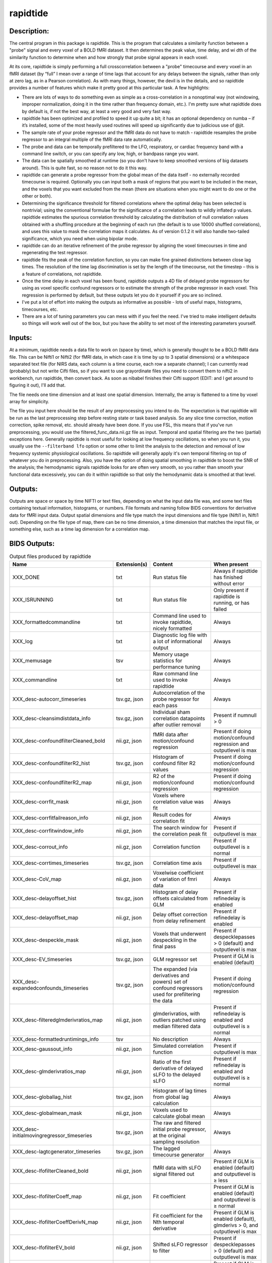 rapidtide
---------

Description:
^^^^^^^^^^^^

The central program in this package is rapidtide.  This is the program that
calculates a similarity function between a "probe" signal and every voxel of
a BOLD fMRI dataset.  It then determines the peak value, time delay, and wi
dth of the similarity function to determine when and how strongly that probe
signal appears in each voxel.

At its core, rapidtide is simply performing a full crosscorrelation between a
"probe" timecourse and every voxel in an fMRI dataset (by “full” I mean over
a range of time lags that account for any delays between the signals, rather
than only at zero lag, as in a Pearson correlation).  As with many things,
however, the devil is in the details, and so rapidtide provides a number of
features which make it pretty good at this particular task.  A few highlights:

* There are lots of ways to do something even as simple as a cross-correlation in a nonoptimal way (not windowing, improper normalization, doing it in the time rather than frequency domain, etc.).  I'm pretty sure what rapidtide does by default is, if not the best way, at least a very good and very fast way.
* rapidtide has been optimized and profiled to speed it up quite a bit; it has an optional dependency on numba – if it’s installed, some of the most heavily used routines will speed up significantly due to judicious use of @jit.
* The sample rate of your probe regressor and the fMRI data do not have to match - rapidtide resamples the probe regressor to an integral multiple of the fMRI data rate automatically.
* The probe and data can be temporally prefiltered to the LFO, respiratory, or cardiac frequency band with a command line switch, or you can specify any low, high, or bandpass range you want.
* The data can be spatially smoothed at runtime (so you don't have to keep smoothed versions of big datasets around). This is quite fast, so no reason not to do it this way.
* rapidtide can generate a probe regressor from the global mean of the data itself - no externally recorded timecourse is required.  Optionally you can input both a mask of regions that you want to be included in the mean, and the voxels that you want excluded from the mean (there are situations when you might want to do one or the other or both).
* Determining the significance threshold for filtered correlations where the optimal delay has been selected is nontrivial; using the conventional formulae for the significance of a correlation leads to wildly inflated p values. rapidtide estimates the spurious correlation threshold by calculating the distribution of null correlation values obtained with a shuffling  procedure at the beginning of each run (the default is to use 10000 shuffled correlations), and uses this value to mask the correlation maps it calculates.  As of version 0.1.2 it will also handle two-tailed significance, which you need when using bipolar mode.
* rapidtide can do an iterative refinement of the probe regressor by aligning the voxel timecourses in time and regenerating the test regressor.
* rapidtide fits the peak of the correlation function, so you can make fine grained distinctions between close lag times. The resolution of the time lag discrimination is set by the length of the timecourse, not the timestep – this is a feature of correlations, not rapidtide.
* Once the time delay in each voxel has been found, rapidtide outputs a 4D file of delayed probe regressors for using as voxel specific confound regressors or to estimate the strength of the probe regressor in each voxel.  This regression is performed by default, but these outputs let you do it yourself if you are so inclined.
* I've put a lot of effort into making the outputs as informative as possible - lots of useful maps, histograms, timecourses, etc.
* There are a lot of tuning parameters you can mess with if you feel the need.  I've tried to make intelligent defaults so things will work well out of the box, but you have the ability to set most of the interesting parameters yourself.

Inputs:
^^^^^^^

At a minimum, rapidtide needs a data file to work on (space by time), which is generally thought to be a BOLD fMRI
data file.  This can be Nifti1 or Nifti2 (for fMRI data, in which case it is time by up to 3 spatial dimensions) or
a whitespace separated text file (for NIRS data, each column is a time course, each row a separate channel); I can
currently read (probably) but not write Cifti files, so if you want to use grayordinate files you need to convert
them to nifti2 in workbench, run rapidtide, then convert back. As soon as nibabel finishes their Cifti support
(EDIT: and I get around to figuring it out), I'll add that.

The file needs one time dimension and at least one spatial dimension.  Internally, the array is flattened to a
time by voxel array for simplicity.

The file you input here should be the result of any preprocessing you intend to do.  The expectation is that
rapidtide will be run as the last preprocessing step before resting state or task based analysis.  So any slice
time correction, motion correction, spike removal, etc. should already have been done.  If you use FSL, this
means that if you've run preprocessing, you would use the filtered_func_data.nii.gz file as input.  Temporal
and spatial filtering are the two (partial) exceptions here.  Generally rapidtide is most useful for looking
at low frequency oscillations, so when you run it, you usually use the ``--filterband lfo`` option or some
other to limit the analysis to the detection and removal of low frequency systemic physiological oscillations.
So rapidtide will generally apply it's own temporal filtering on top of whatever you do in preprocessing.
Also, you have the option of doing spatial smoothing in rapidtide to boost the SNR of the analysis; the
hemodynamic signals rapidtide looks for are often very smooth, so you rather than smooth your functional
data excessively, you can do it within rapidtide so that only the hemodynamic data is smoothed at that level.

Outputs:
^^^^^^^^

Outputs are space or space by time NIFTI or text files, depending on what the input data file was, and some
text files containing textual information, histograms, or numbers.  File formats and naming follow BIDS
conventions for derivative data for fMRI input data.  Output spatial dimensions and file type match the
input dimensions and file type (Nifti1 in, Nifti1 out).  Depending on the file type of map, there can be
no time dimension, a time dimension that matches the input file, or something else, such as a time lag
dimension for a correlation map.

.. _bidsoutputs:

BIDS Outputs:
^^^^^^^^^^^^^

.. csv-table::  Output files produced by rapidtide
   :header: "Name", "Extension(s)", "Content", "When present"
   :widths: 30, 10, 30, 20

    "XXX_DONE", "txt", "Run status file", "Always if rapidtide has finished without error"
    "XXX_ISRUNNING", "txt", "Run status file", "Only present if rapidtide is running, or has failed"
    "XXX_formattedcommandline", "txt", "Command line used to invoke rapidtide, nicely formatted", "Always"
    "XXX_log", "txt", "Diagnostic log file with a lot of informational output", "Always"
    "XXX_memusage", "tsv", "Memory usage statistics for performance tuning", "Always"
    "XXX_commandline", "txt", "Raw command line used to invoke rapidtide", "Always"
    "XXX_desc-autocorr_timeseries", "tsv.gz, json", "Autocorrelation of the probe regressor for each pass", "Always"
    "XXX_desc-cleansimdistdata_info", "tsv.gz, json", "Individual sham correlation datapoints after outlier removal", "Present if numnull > 0"
    "XXX_desc-confoundfilterCleaned_bold", "nii.gz, json", "fMRI data after motion/confound regression", "Present if doing motion/confound regression and outputlevel is max"
    "XXX_desc-confoundfilterR2_hist", "tsv.gz, json", "Histogram of confound filter R2 values", "Present if doing motion/confound regression"
    "XXX_desc-confoundfilterR2_map", "nii.gz, json", "R2 of the motion/confound regression", "Present if doing motion/confound regression"
    "XXX_desc-corrfit_mask", "nii.gz, json", "Voxels where correlation value was fit", "Always"
    "XXX_desc-corrfitfailreason_info", "nii.gz, json", "Result codes for correlation fit", "Always"
    "XXX_desc-corrfitwindow_info", "nii.gz, json", "The search window for the correlation peak fit", "Present if outputlevel is max"
    "XXX_desc-corrout_info", "nii.gz, json", "Correlation function", "Present if outputlevel is ≥ normal"
    "XXX_desc-corrtimes_timeseries", "tsv.gz, json", "Correlation time axis", "Present if outputlevel is max"
    "XXX_desc-CoV_map", "nii.gz, json", "Voxelwise coefficient of variation of fmri data", "Always"
    "XXX_desc-delayoffset_hist", "tsv.gz, json", "Histogram of delay offsets calculated from GLM", "Present if refinedelay is enabled"
    "XXX_desc-delayoffset_map", "nii.gz, json", "Delay offset correction from delay refinement", "Present if refinedelay is enabled"
    "XXX_desc-despeckle_mask", "nii.gz, json", "Voxels that underwent despeckling in the final pass", "Present if despecklepasses > 0 (default) and outputlevel is max"
    "XXX_desc-EV_timeseries", "tsv.gz, json", "GLM regressor set", "Present if GLM is enabled (default)"
    "XXX_desc-expandedconfounds_timeseries", "tsv.gz, json", "The expanded (via derivatives and powers) set of confound regressors used for prefiltering the data", "Present if doing motion/confound regression"
    "XXX_desc-filteredglmderivratios_map", "nii.gz, json", "glmderivratios, with outliers patched using median filtered data", "Present if refinedelay is enabled and outputlevel is ≥ normal"
    "XXX_desc-formattedruntimings_info", "tsv", "No description", "Always"
    "XXX_desc-gaussout_info", "nii.gz, json", "Simulated correlation function", "Present if outputlevel is max"
    "XXX_desc-glmderivratios_map", "nii.gz, json", "Ratio of the first derivative of delayed sLFO to the delayed sLFO", "Present if refinedelay is enabled and outputlevel is ≥ normal"
    "XXX_desc-globallag_hist", "tsv.gz, json", "Histogram of lag times from global lag calculation", "Always"
    "XXX_desc-globalmean_mask", "nii.gz, json", "Voxels used to calculate global mean", "Always"
    "XXX_desc-initialmovingregressor_timeseries", "tsv.gz, json", "The raw and filtered initial probe regressor, at the original sampling resolution", "Always"
    "XXX_desc-lagtcgenerator_timeseries", "tsv.gz, json", "The lagged timecourse generator", "Always"
    "XXX_desc-lfofilterCleaned_bold", "nii.gz, json", "fMRI data with sLFO signal filtered out", "Present if GLM is enabled (default) and outputlevel is ≥ less"
    "XXX_desc-lfofilterCoeff_map", "nii.gz, json", "Fit coefficient", "Present if GLM is enabled (default) and outputlevel is ≥ normal"
    "XXX_desc-lfofilterCoeffDerivN_map", "nii.gz, json", "Fit coefficient for the Nth temporal derivative", "Present if GLM is enabled (default), glmderivs > 0, and outputlevel is max"
    "XXX_desc-lfofilterEV_bold", "nii.gz, json", "Shifted sLFO regressor to filter", "Present if despecklepasses > 0 (default) and outputlevel is max"
    "XXX_desc-lfofilterEVDerivN_bold", "nii.gz, json", "Nth time derivative of shifted sLFO regressor", "Present if GLM is enabled (default), glmderivs > 0, and outputlevel is max"
    "XXX_desc-lfofilterInbandVarianceAfter_map", "nii.gz, json", "Inband variance after filtering", "Present if GLM is enabled (default)"
    "XXX_desc-lfofilterInbandVarianceBefore_map", "nii.gz, json", "Inband variance prior to filtering", "Present if GLM is enabled (default)"
    "XXX_desc-lfofilterInbandVarianceChange_hist", "tsv.gz, json", "Histogram of percent of inband variance removed by GLM filter", "Present if GLM is enabled (default)"
    "XXX_desc-lfofilterInbandVarianceChange_map", "nii.gz, json", "Change in inband variance after filtering, in percent", "Present if GLM is enabled (default)"
    "XXX_desc-lfofilterMean_map", "nii.gz, json", "Intercept from GLM fit", "Present if GLM is enabled (default) and outputlevel is ≥ normal"
    "XXX_desc-lfofilterNoiseRemoved_timeseries", "tsv.gz, json", "Variance over space of data removed by GLM filter at each timepoint", "Present if GLM is enabled (default) and outputlevel is ≥ less"
    "XXX_desc-lfofilterNorm_map", "nii.gz, json", "Normalized fit coefficient", "Present if GLM is enabled (default) and outputlevel is ≥ normal"
    "XXX_desc-lfofilterNormDerivN_map", "nii.gz, json", "Normalized fit coefficient for the Nth temporal derivative", "Present if GLM is enabled (default), glmderivs > 0, and outputlevel is max"
    "XXX_desc-lfofilterR2_hist", "tsv.gz, json", "Histogram of GLM filter R2 values", "Present if GLM is enabled (default)"
    "XXX_desc-lfofilterR2_map", "nii.gz, json", "Squared R value of the GLM fit (proportion of variance explained)", "Present if GLM is enabled (default) and outputlevel is ≥ less"
    "XXX_desc-lfofilterR_map", "nii.gz, json", "R value of the GLM fit", "Present if GLM is enabled (default) and outputlevel is ≥ normal"
    "XXX_desc-lfofilterRemoved_bold", "nii.gz, json", "sLFO signal filtered out of this voxel", "Present if GLM is enabled (default) and outputlevel is ≥ more"
    "XXX_desc-maxcorr_hist", "tsv.gz, json", "Histogram of maximum correlation coefficients", "Always"
    "XXX_desc-maxcorr_map", "nii.gz, json", "Maximum correlation strength", "Always"
    "XXX_desc-maxcorralt_map", "nii.gz, json", "R value of the GLM fit, with sign", "Present if refinedelay is enabled"
    "XXX_desc-maxcorrsq_map", "nii.gz, json", "Squared maximum correlation strength (proportion of variance explained)", "Always"
    "XXX_desc-maxtime_hist", "tsv.gz, json", "Histogram of maximum correlation times", "Always"
    "XXX_desc-maxtime_map", "nii.gz, json", "Lag time in seconds", "Always"
    "XXX_desc-maxtimerefined_map", "nii.gz, json", "Lag time in seconds, refined", "Present if refinedelay is enabled"
    "XXX_desc-maxwidth_hist", "tsv.gz, json", "Histogram of correlation peak widths", "Always"
    "XXX_desc-maxwidth_map", "nii.gz, json", "Width of corrrelation peak", "Always"
    "XXX_desc-mean_map", "nii.gz, json", "Voxelwise mean of fmri data", "Always"
    "XXX_desc-medfiltglmderivratios_map", "nii.gz, json", "Median filtered version of the glmderivratios map", "Present if refinedelay is enabled and outputlevel is ≥ normal"
    "XXX_desc-mitimes_timeseries", "tsv.gz, json", "Cross mutual information time axis", "Present if outputlevel is max"
    "XXX_desc-movingregressor_timeseries", "tsv.gz, json", "The probe regressor used in each pass, at the time resolution of the data", "Always"
    "XXX_desc-MTT_hist", "tsv.gz, json", "Histogram of correlation peak widths", "Always"
    "XXX_desc-MTT_map", "nii.gz, json", "Mean transit time (estimated)", "Always"
    "XXX_desc-nullsimfunc_hist", "tsv.gz, json", "Null correlation histogram", "Present if numnull > 0"
    "XXX_desc-oversampledmovingregressor_timeseries", "tsv.gz, json", "The probe regressor used in each pass, at the time resolution used for calculating the similarity function", "Always"
    "XXX_desc-plt0p001_mask", "nii.gz, json", "Voxels where the maxcorr value exceeds the p < 0.001 significance level", "Present if numnull > 0"
    "XXX_desc-plt0p005_mask", "nii.gz, json", "Voxels where the maxcorr value exceeds the p < 0.005 significance level", "Present if numnull > 0"
    "XXX_desc-plt0p010_mask", "nii.gz, json", "Voxels where the maxcorr value exceeds the p < 0.010 significance level", "Present if numnull > 0"
    "XXX_desc-plt0p050_mask", "nii.gz, json", "Voxels where the maxcorr value exceeds the p < 0.050 significance level", "Present if numnull > 0"
    "XXX_desc-preprocessedconfounds_timeseries", "tsv.gz, json", "The preprocessed (normalized, filtered, orthogonalized) set of expanded confound regressors used for prefiltering the data", "Present if doing motion/confound regression"
    "XXX_desc-processed_mask", "nii.gz", "No description", "Always"
    "XXX_desc-ratiotodelayfunc_timeseries", "tsv.gz, json", "The function mapping derivative ratio to delay", "Present if refinedelay is enabled"
    "XXX_desc-refine_mask", "nii.gz, json", "Voxels used for refinement", "Present if passes > 1"
    "XXX_desc-refinedmovingregressor_timeseries", "tsv.gz, json", "The raw and filtered probe regressor produced by the refinement procedure, at the time resolution of the data", "Present if passes > 1"
    "XXX_desc-runoptions_info", "json", "A detailed dump of all internal variables in the program.  Useful for debugging and data provenance.", "Always"
    "XXX_desc-shiftedtcs_bold", "nii.gz, json", "The filtered input fMRI data, in voxels used for refinement, time shifted by the negated delay in every voxel so that the moving blood component is aligned.", "Present if passes > 1 and outputlevel is max"
    "XXX_desc-simdistdata_info", "tsv.gz, json", "Individual sham correlation datapoints", "Present if numnull > 0"
    "XXX_desc-sLFOamplitude_timeseries", "tsv.gz, json", "Filtered RMS amplitude of the probe regressor, and a linear fit", "Always"
    "XXX_desc-std_map", "nii.gz, json", "Voxelwise standard deviation of fmri data", "Always"
    "XXX_desc-timepercentile_map", "nii.gz, json", "Percentile ranking of this voxels delay", "Always"
    "XXX_desc-trimmedcorrtimes_timeseries", "tsv.gz, json", "Trimmed correlation time axis", "Present if outputlevel is max"
    "XXX_desc-trimmedmitimes_timeseries", "tsv.gz, json", "Trimmed cross mutual information time axis", "Present if outputlevel is max"
..



Output data size:
^^^^^^^^^^^^^^^^^

The amount of data output by rapidtide varies quite a bit, depending on your run options and the output level you select.
What output level you use depends on what you are trying to do.  The vast majority of the runtime of rapidtide is spent
estimating, extracting and refining the sLFO signal, and calculating the voxelwise blood arrival time delay and signal
strength.  This produces a surprisingly small amount of data - the largest output files are the maps of the various
hemodynamic parameters and some masks, each as large a single TR of the input data set.  So at a minimum (as in, you
select ``"--outputlevel min"`` and do not run GLM denoising: ``"--noglm"``), you produce
16 3D maps as NIFTI files, and a number of masks and timecourse files.  For a single resting state run in the HCP-YA
dataset, this is ~13MB of data (compared to the input data file size of about 1GB).  If you want slightly more data
to help you evaluate the fit quality, and make cool movies, you probably want to leave the outputlevel at the default of
``"normal"``.

You can calculate the output data size approximately with the following formulae (to first approximation, assuming
that the image files dominate the size of the output data).

FMRISIZE is the number of TRs in the input fMRI data.

CORRFUNCSIZE is the size of the correlation function in TRs at the oversampled TR.

* The TR oversampling factor is the smallest integer divisor of the fMRI TR that results in an oversampled TR <= 0.5 seconds.
* CORRFUNCSIZE is the search range in seconds divided by the oversampled TR.

The output sizes in TRs (with no motion regression) are as follows:

.. csv-table::  Total image output data size in TRs
   :header: "Output level", "GLM?", "Number of TRs"
   :widths: 10, 10, 10

    "min", "No", "16"
    "less", "No", "16"
    "normal", "No", "16 + CORRFUNCSIZE"
    "more", "No", "16 + CORRFUNCSIZE"
    "max", "No", "17 + CORRFUNCSIZE"
    "min", "Yes", "24"
    "less", "Yes", "24 + FMRISIZE"
    "normal", "Yes", "24 + CORRFUNCSIZE + FMRISIZE"
    "more", "Yes", "24 + CORRFUNCSIZE + 3*FMRISIZE"
    "max", "Yes", "25 + 3*CORRFUNCSIZE + 4*FMRISIZE"
..

The data size is then this number of TRs times the size of 1 TR worth of data in the input fMRI file.


As an example, the following table shows the size of the data produced by running a rapidtide analysis on one HCP-YA
resting state dataset with various output levels, with and without doing GLM noise removal, either directly, or
with the addition of one voxelwise time derivative.  The correlation function fit was calculated from -5 to 10
seconds, resulting in a correlation function length of 41 points at the oversampled TR of 0.36 seconds. NB: motion
regression is independent of GLM calculation, so to find the size of a GLM analysis with motion regression at a
given output level, add the difference between the sizes of the motion regressed and non-motion regressed non-GLM
analysis.


.. csv-table::  Output data size from running rapidtide on one HCP-YA rsfMRI dataset
   :header: "Output level", "Motion regression", "GLM?", "Derivatives", "Size in bytes"
   :widths: 10, 10, 10, 10, 10

    "min", "No", "No", "", "13M"
    "min", "Yes", "No", "", "15M"
    "min", "No", "Yes", "0", "17M"
    "min", "No", "Yes", "1", "17M"
    "less", "No", "No", "", "13M"
    "less", "Yes", "No", "", "15M"
    "less", "No", "Yes", "0", "1.2G"
    "less", "No", "Yes", "1", "1.2G"
    "less", "No", "No", "", "13M"
    "less", "Yes", "No", "", "15M"
    "less", "No", "Yes", "0", "1.2G"
    "less", "No", "Yes", "1", "1.2G"
    "normal", "No", "No", "", "86M"
    "normal", "Yes", "No", "", "88M"
    "normal", "No", "Yes", "0", "1.3G"
    "normal", "No", "Yes", "1", "1.3G"
    "more", "No", "No", "", "724M"
    "more", "Yes", "No", "", "702M"
    "more", "No", "Yes", "0", "3.2G"
    "more", "No", "Yes", "1", "3.2G"
    "max", "No", "No", "", "805M"
    "max", "Yes", "No", "", "2.9G"
    "max", "No", "Yes", "0", "4.5G"
    "max", "No", "Yes", "1", "5.7G"
..


PRO TIP:  Extraction of the sLFO regressor and calculation of the delay and strength maps take the VAST majority of
the computation time, and generates only a small fraction of the data of a full analysis.
If you are doing computation on AWS (where compute is cheap, storage is semi-pricey,and download costs are extortionate), it makes
sense to do everything except GLM filtering on your data, and download or store the outputs of that, only doing the
GLM step at the time when you need to do it.  For example - running rapidtide on all of the HCP-YA resting state data
generates less than 70GB of output data.  That's not too expensive to download, or store on S3, and costs nothing to
upload.  The denoised data, however is huge (bigger than the input dataset), so you don't want to download it or even
pay to store it for too long.  So make it when you need it, use it for whatever,
then throw it away, and make it again if you need it again.
This will save you an enormous amount of money.



Usage:
^^^^^^

.. argparse::
   :ref: rapidtide.workflows.rapidtide_parser._get_parser
   :prog: rapidtide
   :func: _get_parser


Preprocessing for rapidtide
^^^^^^^^^^^^^^^^^^^^^^^^^^^
Rapidtide operates on data which has been subjected to "standard" preprocessing steps, most importantly motion
correction and slice time correction.

**Motion correction** - Motion correction is good since you want to actually be looking at the same voxels in each timepoint.  Definitely
do it.  There may be spin history effects even after motion correction, so if you give rapidtide a motion file
using ``--motionfile FILENAME`` (and various other options to tune how it does the motion regression)
it can regress out residual motion prior to estimating sLFO parameters. In cases of extreme motion, this will
make rapidtide work a lot better.  If you choose to regress out the motion signals yourself, that's fine too -
rapidtide is happy to work on data that's been run through AROMA (not so much FIX - see a further discussion below).

**Slice time correction** - Since rapidtide is looking for subtle time differences in the arrival of the
sLFO signal, slice acquisition time differences will show up as artifactual offsets in the delay maps if you don't
correct them beforehand.  If you are doing noise removal, that's not
such a big deal, but if you're doing delay mapping, you'll get stripes in your delay maps, which tell you about the
fMRI acquisition, but you care about physiology, so best to avoid that.  Unfortunately, Human Connectome Project data
does NOT have slice time correction applied, and unless you want to rerun the entire processing chain to add it in,
you just have to deal with it.  Fortunately the TR is quite short, so the stripes are subtle.  The geometric
distortion correction and alignment steps done in the HCP distort the stripes, but you can certainly see them.  If you
average enough subjects though, they get washed out.

**Spatial filtering** - I generally do NOT apply any spatial filtering
during preprocessing for a variety of reasons.
fMRIPrep doesn't do it, so I feel validated in this choice.
You can always do it later, and rapidtide lets you do spatial smoothing for the purpose of
estimating the delayed regressor using the ``--gausssigma`` parameter.
This turns out to stabilize the fits for rapidtide and is usually a good thing,
however you probably don't want it for other processing (but that's ok - see below).

**Temporal filtering** - Rapidtide does all it's own temporal filtering; highpass filtering at 0.01Hz, common in r
esting state preprocessing,
doesn't affect the frequency ranges rapidtide cares about for sLFOs, so you can do it or not during preprocessing
as you see fit (but if you're doing CVR or gas challenge experiments you probably shouldn't).

NOTE: Astute readers will notice that between spatial filtering, motion regression, and other procedures, rapidtide
does a lot of it's work of estimating sLFOs on potentially heavily filtered data, which is good for improving the
estimation and fitting of the sLFO signal.  However, you may or may not
want this filtering to have been done for whatever your particular subsequent analysis is.  So prior to GLM denoising, rapidtide
rereads the unmodified fMRI input file, and regresses the voxel specific sLFO out of *that* - since the filtering
process is linear, that's cool - the data you get out is the data you put in, just minus the sLFO signal.  If for
some reason you *do* want to use the data that rapidtide has abused, simply use the ``--preservefiltering`` option,
but I'd recommend you don't do that.

Working with standard fMRI packages
"""""""""""""""""""""""""""""""""""
**FSL** - At the time I first developed rapidtide, I was using FSL almost exclusively, so some of the assumptions
the program makes about the data stem from this.  If you want to integrate rapidtide into your FSL workflow, you would
typically use the ``filtered_func_data.nii.gz`` file from your FEAT directory (the result of FSL preprocessing)
as input to rapidtide.  Note that this is typically in native acquisition space.  You can use this, or do the
processing in standard space if you've done that alignment - either is fine, but for conventional EPI acquisitions,
there are typically far fewer voxels at native resolution, so processing will probably be faster.  On the flip side,
having everything in standard space makes it easier to combine runs and subjects.

**fMRIPrep** - If you do preprocessing in fMRIPrep,
the easiest file to use for input to rapidtide would be either
``derivatives/fmriprep/sub-XXX/ses-XXX/func/XXX_desc-preproc_bold.nii.gz`` (native space) or
``derivatives/fmriprep/sub-XXX/ses-XXX/func/XXX_space-MNI152NLin6Asym_res-2_desc-preproc_bold.nii.gz``
(standard space - replace ``MNI152NLin6aAsym_res-2`` with whatever space and resolution you used if not the FSL compatible one).
If you do the analysis in standard space, it makes it easier to use freesurfer parcellations and gray/white/csf
segmentations that fMRIPrep provides for further tuning the rapidtide analysis.
See the "Theory of Operation" section for more on this subject.

You can pass the confounds file from fMRIPrep
(``derivatives/fmriprep/sub-XXX/ses-XXX/func/XXX_desc-confounds_timeseries.tsv``)
directly to rapidtide as ``--motionfile``.
However, if you want to use the ``--confoundfile`` parameter,
you need to create a reduced version of the confounds file with only the columns you want to use for confound regression.

You can also load the confounds file to identify non-steady-state volumes to use for the ``--numtozero`` parameter.

fMRIPrep includes the TR in the output NIfTI files' headers, so you don't need to provide ``--datatstep``,
and it usually performs slice timing correction
(unless you don't have slice timing information in your BIDS dataset or choose ``--ignore slicetiming``),
so you don't need to use ``--slicetiming``.

For most non-clinical participants,
we recommend using the tissue type masks provided by fMRIPrep for many of the masks used in rapidtide.
For example:

.. code-block:: bash

    rapidtide \
        sub-XXX/func/sub-XXX_task-rest_space-MNI152NLin6Asym_res-2_desc-preproc_bold.nii.gz \
        /path/to/rapidtide/sub-XXX_task-rest_space-MNI152NLin6Asym_res-2 \
        --brainmask sub-XXX/anat/sub-XXX_space-MNI152NLin6Asym_res-2_desc-brain_mask.nii.gz \
        --graymattermask sub-XXX/anat/sub-XXX_space-MNI152NLin6Asym_res-2_desc-GM_probseg.nii.gz \
        --whitemattermask sub-XXX/anat/sub-XXX_space-MNI152NLin6Asym_res-2_desc-WM_probseg.nii.gz \
        --motionfile sub-XXX/func/sub-XXX_task-rest_desc-confounds_timeseries.tsv


**AFNI** - Here's a case where you have to take some care - as I mentioned above, rapidtide assumes "FSL-like" data by
default.  The most important difference between AFNI and FSL preprocessing (assuming you've put your AFNI data into
NIFTI format) is that AFNI removes the mean from the preprocessed fMRI data
(this is a valid implementation choice - no judgement, but, no, actually - seriously, WTF?  WHY WOULD YOU DO THAT???).
This makes rapidtide sad, because the mean value of the fMRI data is used for all sorts of things like
generating masks.  Fortunately, this can be easily accommodated.  You have a couple of choices here.  You can
supply a mean mask and correlation mask explicitly using ``--globalmeaninclude FILENAME`` and ``--corrmask FILENAME``,
(FILENAME should definitely be a brain mask for ``--corrmask`` - it can be more focussed for ``--globalmeaninclude`` -
for example, a gray matter mask, but a brain mask works fine in most cases) which will get
rapidtide past the places that zero mean data will confuse it.  Alternately, if you don't have a brain mask, you can
use ``--globalmaskmethod variance`` to make a mask based on the variance over time in a voxel rather than than the
mean.  Rapidtide should then work as normal, although the display in ``tidepool`` will be a little weird unless you
specify a background image explicitly.

**SPM** - I have no reason to believe rapidtide won't work fine with data preprocessed in SPM.  That said, I don't use
SPM, so I can't tell you what file to use, or what format to expect the preprocessed data will be in.  If you,
dear reader, have
any insight into this, PLEASE tell me and I'll do what I need to to support SPM data in the code and documentation.


Analysis Examples:
^^^^^^^^^^^^^^^^^^
Rapidtide can do many things - as I've found more interesting things to do with time delay processing, it's gained
new functions and options to support these new applications.  As a result, it can be a little hard to know what to
use for a new experiment.  To help with that, I've decided to add this section to the manual to get you started.
It's broken up by type of data/analysis you might want to do.

NB: To speed up the analysis, adding the argument ``--nprocs XX`` to any of the following commands will parallelize
the analysis to use XX CPUs - set XX to -1 to use all available CPUs.  This can result in a speedup approaching a
factor of the number of CPUs used.

Removing low frequency physiological noise from fMRI data
"""""""""""""""""""""""""""""""""""""""""""""""""""""""""
This is what I figure most people will use rapidtide for - finding and removing the low frequency (LFO) signal
from an existing dataset
(including the case where the signal grows over time :footcite:p:`korponay2024nathumbeh`).
This presupposes you have not made a simultaneous physiological recording
(well, you may have, but it assumes you aren't using it).
For this, you can use a minimal set of options, since the defaults are set to be generally optimal for noise removal.

The base command you'd use would be:

    ::

        rapidtide \
            inputfmrifile \
            outputname \
            --denoising

This will do a the default analysis (but each and every particular can be changed by adding command line options).
By default, rapidtide will:

    #. Temporally prefilter the data to the LFO band (0.009-0.15Hz), and spatially filter with a Gaussian kernel of 1/2 the mean voxel dimension in x, y, and z.

    #. Construct a probe regressor from the global mean of the signal in inputfmrifile (default behavior if no regressor or selections masks are specified).

    #. Do three passes through the data.  In each step, rapidtide will:

        #. Perform a crosscorrelation of each voxel with the probe regressor using the "regressor" weighting.

        #. Estimate the location and strength of the correlation peak using the correlation similarity metric within a range of +/-10 seconds around around the modal delay value.

        #. Generate a new estimate of the global noise signal by:

            #. Aligning all of the voxel timecourses to bring the global signal into phase,

            #. Performing a PCA analysis,

            #. Reconstructing each timecourse using the PCA components accounting for 80% of the signal variance in the aligned voxel timecourses,

            #. Averaging the reconstructed timecourses to produce a new probe regressor,

            #. Applying an offset to the recenter the peak of the delay distribution of all voxels to zero, which should make datasets easier to compare.

    #. After the three passes are complete, rapidtide will then use a GLM filter to remove a voxel specific lagged copy of the final probe regressor from the data - this denoised data will be in the file ``outputname_desc-lfofilterCleaned_bold.nii.gz``.  There will also a number of maps output with the prefix ``outputname_`` of delay, correlation strength and so on.  See the BIDS Output table above for specifics.

Please note that rapidtide plays happily with AROMA, so you don't need to do anything special to
process data that's been run through AROMA.  While FIX and AROMA both use spatiotemporal
analysis of independent components to determine what components to remove, AROMA only targets
ICs related to motion, which are quite distinct from the sLFO signal, so they don't interfere
with each other.  In contrast, FIX targets components that are "bad", for multiple definitions
of the term, which includes some purely hemodynamic components near the back of the brain.
As a result, FIX denoising impedes the operation of rapidtide.  See below.

Removing low frequency physiological noise from fMRI data that has been processed with FIX
""""""""""""""""""""""""""""""""""""""""""""""""""""""""""""""""""""""""""""""""""""""""""
There is a special case if you are working on HCP data, which has both minimally processed and a fully processed
(including FIX denoising) data files.  FIX denoising is a good thing, but it tends to distort the sLFO signals that
rapidtide is looking for, so the selection and refinement of the sLFO can wander off into the thicket if applied to
FIX processed data.  So ideally, you would run rapidtide, and THEN FIX.  However, since reprocessing the HCP data
is kind of a pain, there's a hack that capitalizes on the fact that all of these operations are linear.  You run
rapidtide on the minimmally processed data, to accurately assess the sLFO regressor and time delays in each voxel,
but you apply the final GLM to the FIX processed data, to remove the data that has the other denoising already done.
This works very well!  To do this, you use the ``--glmsourcefile FILE`` option to specify the file you want to
denoise.  The ``outputname_desc-lfofilterCleaned_bold.nii.gz`` file is the FIX file, with rapidtide denoising applied.

    ::

        rapidtide \
            minimallyprocessedinputfmrifile \
            outputname \
            --denoising \
            --glmsourcefile FIXprocessedfile


Mapping long time delays in response to a gas challenge experiment:
"""""""""""""""""""""""""""""""""""""""""""""""""""""""""""""""""""

Processing this sort of data requires a very different set of options from the previous case.
Instead of the distribution of delays you expect in healthy controls
(a slightly skewed, somewhat normal distribution with a tail on the positive side,
ranging from about -5 to 5 seconds),
in this case, the maximum delay can be extremely long
(100-120 seconds is not uncommon in stroke, moyamoya disease, and atherosclerosis).
To do this, you need to radically change what options you use, not just the delay range,
but a number of other options having to do with refinement and statistical measures.

For this type of analysis, a good place to start is the following:

    ::

        rapidtide \
            inputfmrifile \
            outputname \
            --numnull 0 \
            --searchrange -10 140 \
            --filterfreqs 0.0 0.01 \
            --ampthresh 0.2 \
            --noglm \
            --nofitfilt

The first option (``--numnull 0``), shuts off the calculation of the null correlation distribution.  This is used to
determine the significance threshold, but the method currently implemented in rapidtide is a bit simplistic - it
assumes that all the time points in the data are exchangable.  This is certainly true for resting state data (see
above), but it is very much NOT true for block paradigm gas challenges.  To properly analyze those, I need to
consider what time points are 'equivalent', and up to now, I don't, so setting the number of iterations in the
Monte Carlo analysis to zero omits this step.

The second option (``--searchrange -10 140``) is fairly obvious - this extends the detectable delay range out
to 140 seconds.  Note that this is somewhat larger than the maximum delays we frequently see, but to find the
correlation peak with maximum precision, you need sufficient additional delay values so that the correlation
can come to a peak and then come down enough that you can properly fit it.  Obviously adjust this as needed
for your experiment, to fit the particulars of your gas challenge waveform and/or expected pathology.

Setting ``--filterfreqs 0.0 0.01`` is VERY important.  By default, rapidtide assumes you are looking at
endogenous low frequency oscillations, which typically between 0.009 and 0.15 Hz.  However, gas challenge
paradigms are usually MUCH lower frequency (90 seconds off, 90 seconds on corresponds to 1/180s = ~0.006Hz).
So if you use the default frequency settings, you will completely filter out your stimulus, and presumably,
your response.  If you are processing one of these experiments and get no results whatsoever, this is almost
certainly the problem.

The ``--noglm`` option disables data filtering.  If you are using rapidtide to estimate and remove low frequency
noise from resting state or task fMRI data, the last step is to use a glm filter to remove this circulatory signal,
leaving "pure" neuronal signal, which you'll use in further analyses.  That's not relevant here - the signal you'd
be removing is the one you care about. So this option skips that step to save time and disk space.

``--nofitfilt`` skips a step after peak estimation.  Estimating the delay and correlation amplitude in each voxel
is a two step process. First you make a quick estimate (where is the maximum point of the correlation function,
and what is its amplitude?), then you refine it by fitting a Gaussian function to the peak to improve the
estimate.  If this step fails, which it can if the peak is too close to the end of the lag range, or
strangely shaped, the default behavior is to mark the point as bad and zero out the parameters for the
voxel.  The nofitfilt option means that if the fit fails, output the initial estimates rather than all
zeros.   This means that you get some information, even if it's not fully refined.  In my experience it
does tend to make the maps for the gas challenge experiments a lot cleaner to use this option since the
correlation function is pretty well behaved.


CVR mapping:
""""""""""""
This is a slightly different twist on interpreting the strength of the lagged correlation,
validated in :footcite:t:`donahue2016time`.
In this case, you supply an input regressor that corresponds to a measured, calibrated CO2 quantity
(for example, etCO2 in mmHg).
Rapidtide then does a modified analysis -
it still uses the cross-correlation to find when the input regressor is maximally aligned with
the variance in the voxel signal,
but instead of only returning a correlation strength,
it calculates the percentage BOLD change in each voxel in units of the input regressor (e.g. %BOLD/mmHg),
which is the standard in CVR analysis.

    ::

        rapidtide \
            inputfmrifile \
            outputname \
            --regressor regressorfile \
            --CVR

You invoke this with the ``--CVR`` option.  This is a macro that does a lot of things: I disabled refinement, set
``--passes 1``, set ``--filterfreqs 0.0 0.01`` (for the reasons described above regarding gas challenge experiments),
set ``--searchrange -5 20``,
hijacked the GLM filtering routine, and messed with some normalizations.  If you want to refine your regressor
estimate, or filter the sLFO signal out of your data, you need to do a separate analysis.

You also need to supply the regressor using ``--regressor regressorfile``.  If regressorfile is a bids
tsv/json pair, this will have the sample rate and offset specified.  If the regressor file has sample
rate other than the fMRI TR, or a non-zero offset relative to the fMRI data, you will also need to specify
these parameters using ``--regressorfreq FREQ`` or ``--regressortstep TSTEP`` and/or ``--regressorstart START``.


Denoising NIRS data:
""""""""""""""""""""
Fun fact - when we started this whole research effort, I was originally planning to denoise NIRS data, not fMRI data.  But one
thing led to another, and the NIRS got derailed for the fMRI effort.  Now that we have some time to catch our breaths,
and more importantly, we have access to some much higher quality NIRS data, this moved back to the front burner.
The majority of the work was already done, I just needed to account for a few qualities that make NIRS data different from fMRI data:

* NIRS data is not generally stored in NIFTI files.  While there is one now (SNIRF), at the time I started doing this, there was no standard NIRS file format.  In the absence of one, you could do worse than a multicolumn text file, with one column per data channel.  That's what I did here - if the file has a '.txt' extension rather than '.nii.', '.nii.gz', or no extension, it will assume all I/O should be done on multicolumn text files.  However, I'm a firm believer in SNIRF, and will add support for it one of these days.
* NIRS data is often zero mean.  This turned out to mess with a lot of my assumptions about which voxels have significant data, and mask construction.  This has led to some new options for specifying mask threshholds and data averaging.
* NIRS data is in some sense "calibrated" as relative micromolar changes in oxy-, deoxy-, and total hemoglobin concentration, so mean and/or variance normalizing the timecourses may not be right thing to do.  I've added in some new options to mess with normalizations.


References
^^^^^^^^^^

.. footbibliography::
